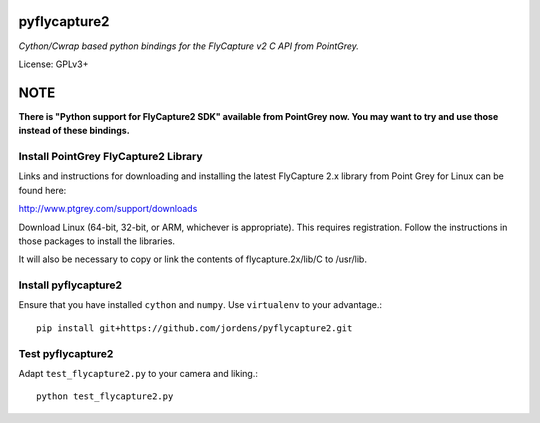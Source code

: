 pyflycapture2
=============

*Cython/Cwrap based python bindings for the FlyCapture v2 C API from PointGrey.*

License: GPLv3+

NOTE
====

**There is "Python support for FlyCapture2 SDK" available from PointGrey now. You may want to try and use those instead of these bindings.**


Install PointGrey FlyCapture2 Library
-------------------------------------

Links and instructions for downloading and installing the latest
FlyCapture 2.x library from Point Grey for Linux can be found here:

http://www.ptgrey.com/support/downloads

Download Linux (64-bit, 32-bit, or ARM, whichever is appropriate).
This requires registration. Follow the instructions in those packages to
install the libraries.

It will also be necessary to copy or link the contents of flycapture.2x/lib/C to /usr/lib.

Install pyflycapture2
---------------------

Ensure that you have installed ``cython`` and ``numpy``.
Use ``virtualenv`` to your advantage.::

  pip install git+https://github.com/jordens/pyflycapture2.git


Test pyflycapture2
------------------

Adapt ``test_flycapture2.py`` to your camera and liking.::

  python test_flycapture2.py
